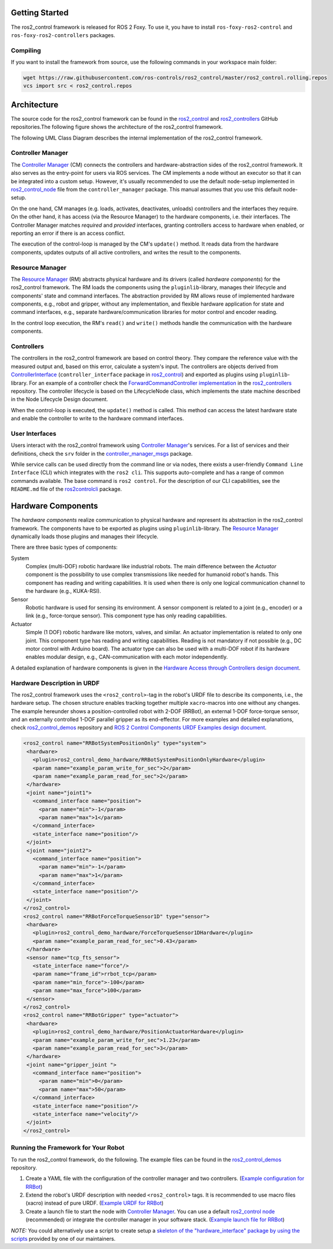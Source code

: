 .. _getting_started:

Getting Started
===============

The ros2_control framework is released for ROS 2 Foxy.
To use it, you have to install ``ros-foxy-ros2-control`` and ``ros-foxy-ros2-controllers`` packages.

Compiling
---------

If you want to install the framework from source, use the following commands in your workspace main folder:

.. code:: bash

   wget https://raw.githubusercontent.com/ros-controls/ros2_control/master/ros2_control.rolling.repos
   vcs import src < ros2_control.repos

Architecture
============
The source code for the ros2_control framework can be found in the `ros2_control`_ and `ros2_controllers`_ GitHub repositories.The following figure shows the architecture of the ros2_control framework.

|ros2_control_architecture|

The following UML Class Diagram describes the internal implementation of the ros2_control framework.

|uml_class_diagram|

Controller Manager
------------------
The `Controller Manager`_ (CM) connects the controllers and hardware-abstraction sides of the ros2_control framework.
It also serves as the entry-point for users via ROS services.
The CM implements a node without an executor so that it can be integrated into a custom setup.
However, it's usually recommended to use the default node-setup implemented in `ros2_control_node <https://github.com/ros-controls/ros2_control/blob/master/controller_manager/src/ros2_control_node.cpp>`_ file from the ``controller_manager`` package.
This manual assumes that you use this default node-setup.

On the one hand, CM manages (e.g. loads, activates, deactivates, unloads) controllers and the interfaces they require.
On the other hand, it has access (via the Resource Manager) to the hardware components, i.e. their interfaces.
The Controller Manager matches *required* and *provided* interfaces, granting controllers access to hardware when enabled, or reporting an error if there is an access conflict.


The execution of the control-loop is managed by the CM's ``update()`` method.
It reads data from the hardware components, updates outputs of all active controllers, and writes the result to the components.

Resource Manager
----------------
The `Resource Manager`_ (RM) abstracts physical hardware and its drivers (called *hardware components*) for the ros2_control framework.
The RM loads the components using the ``pluginlib``-library, manages their lifecycle and components' state and command interfaces.
The abstraction provided by RM allows reuse of implemented hardware components, e.g., robot and gripper, without any implementation, and flexible hardware application for state and command interfaces, e.g., separate hardware/communication libraries for motor control and encoder reading.

In the control loop execution, the RM's ``read()`` and ``write()`` methods handle the communication with the hardware components.

.. _overview-controllers:

Controllers
-----------
The controllers in the ros2_control framework are based on control theory. They compare the reference value with the measured output and, based on this error, calculate a system's input.
The controllers are objects derived from `ControllerInterface`_ (``controller_interface`` package in `ros2_control`_) and exported as plugins using ``pluginlib``-library.
For an example of a controller check the `ForwardCommandController implementation`_ in the `ros2_controllers`_ repository.
The controller lifecycle is based on the LifecycleNode class, which implements the state machine described in the Node Lifecycle Design document.

When the control-loop is executed, the ``update()`` method is called.
This method can access the latest hardware state and enable the controller to write to the hardware command interfaces.

User Interfaces
---------------
Users interact with the ros2_control framework using `Controller Manager`_'s services.
For a list of services and their definitions, check the ``srv`` folder in the `controller_manager_msgs`_ package.

While service calls can be used directly from the command line or via nodes, there exists a user-friendly ``Command Line Interface`` (CLI) which integrates with the ``ros2 cli``. This supports auto-complete and has a range of common commands available. The base command is ``ros2 control``.
For the description of our CLI capabilities, see the ``README.md`` file of the `ros2controlcli`_ package.

.. _overview_hardware_components:

Hardware Components
===================
The *hardware components* realize communication to physical hardware and represent its abstraction in the ros2_control framework.
The components have to be exported as plugins using ``pluginlib``-library.
The `Resource Manager`_ dynamically loads those plugins and manages their lifecycle.

There are three basic types of components:

System
  Complex (multi-DOF) robotic hardware like industrial robots.
  The main difference between the *Actuator* component is the possibility to use complex transmissions like needed for humanoid robot's hands.
  This component has reading and writing capabilities.
  It is used when there is only one logical communication channel to the hardware (e.g., KUKA-RSI).

Sensor
  Robotic hardware is used for sensing its environment.
  A sensor component is related to a joint (e.g., encoder) or a link (e.g., force-torque sensor).
  This component type has only reading capabilities.

Actuator
  Simple (1 DOF) robotic hardware like motors, valves, and similar.
  An actuator implementation is related to only one joint.
  This component type has reading and writing capabilities. Reading is not mandatory if not possible (e.g., DC motor control with Arduino board).
  The actuator type can also be used with a multi-DOF robot if its hardware enables modular design, e.g., CAN-communication with each motor independently.


A detailed explanation of hardware components is given in the `Hardware Access through Controllers design document`_.

Hardware Description in URDF
----------------------------
The ros2_control framework uses the ``<ros2_control>``-tag in the robot's URDF file to describe its components, i.e., the hardware setup.
The chosen structure enables tracking together multiple ``xacro``-macros into one without any changes.
The example hereunder shows a position-controlled robot with 2-DOF (RRBot), an external 1-DOF force-torque sensor, and an externally controlled 1-DOF parallel gripper as its end-effector.
For more examples and detailed explanations, check `ros2_control_demos`_ repository and `ROS 2 Control Components URDF Examples design document`_.

.. code:: xml

   <ros2_control name="RRBotSystemPositionOnly" type="system">
    <hardware>
      <plugin>ros2_control_demo_hardware/RRBotSystemPositionOnlyHardware</plugin>
      <param name="example_param_write_for_sec">2</param>
      <param name="example_param_read_for_sec">2</param>
    </hardware>
    <joint name="joint1">
      <command_interface name="position">
        <param name="min">-1</param>
        <param name="max">1</param>
      </command_interface>
      <state_interface name="position"/>
    </joint>
    <joint name="joint2">
      <command_interface name="position">
        <param name="min">-1</param>
        <param name="max">1</param>
      </command_interface>
      <state_interface name="position"/>
    </joint>
   </ros2_control>
   <ros2_control name="RRBotForceTorqueSensor1D" type="sensor">
    <hardware>
      <plugin>ros2_control_demo_hardware/ForceTorqueSensor1DHardware</plugin>
      <param name="example_param_read_for_sec">0.43</param>
    </hardware>
    <sensor name="tcp_fts_sensor">
      <state_interface name="force"/>
      <param name="frame_id">rrbot_tcp</param>
      <param name="min_force">-100</param>
      <param name="max_force">100</param>
    </sensor>
   </ros2_control>
   <ros2_control name="RRBotGripper" type="actuator">
    <hardware>
      <plugin>ros2_control_demo_hardware/PositionActuatorHardware</plugin>
      <param name="example_param_write_for_sec">1.23</param>
      <param name="example_param_read_for_sec">3</param>
    </hardware>
    <joint name="gripper_joint ">
      <command_interface name="position">
        <param name="min">0</param>
        <param name="max">50</param>
      </command_interface>
      <state_interface name="position"/>
      <state_interface name="velocity"/>
    </joint>
   </ros2_control>


Running the Framework for Your Robot
------------------------------------
To run the ros2_control framework, do the following.
The example files can be found in the `ros2_control_demos`_ repository.

#. Create a YAML file with the configuration of the controller manager and two controllers. (`Example configuration for RRBot <https://github.com/ros-controls/ros2_control_demos/blob/master/ros2_control_demo_bringup/config/rrbot_controllers.yaml>`_)
#. Extend the robot's URDF description with needed ``<ros2_control>`` tags.
   It is recommended to use macro files (xacro) instead of pure URDF. (`Example URDF for RRBot <https://github.com/ros-controls/ros2_control_demos/blob/master/ros2_control_demo_description/rrbot_description/urdf/rrbot_system_position_only.urdf.xacro>`_)
#. Create a launch file to start the node with `Controller Manager`_.
   You can use a default `ros2_control node`_ (recommended) or integrate the controller manager in your software stack.
   (`Example launch file for RRBot <https://github.com/ros-controls/ros2_control_demos/blob/master/ros2_control_demo_bringup/launch/rrbot_system_position_only.launch.py>`_)

*NOTE:* You could alternatively use a script to create setup a `skeleton of the "hardware_interface" package by using the scripts <https://stoglrobotics.github.io/ros_team_workspace/master/use-cases/ros2_control/setup_robot_hardware_interface.html>`_ provided by one of our maintainers.


.. _ros2_control: https://github.com/ros-controls/ros2_control
.. _ros2_controllers: https://github.com/ros-controls/ros2_controllers
.. _control_msgs: https://github.com/ros-controls/control_msgs
.. _realtime_tools: https://github.com/ros-controls/realtime_tools
.. _control_toolbox: https://github.com/ros-controls/control_toolbox
.. _ros2_control_demos: https://github.com/ros-controls/ros2_control_demos
.. _controller_manager_msgs: https://github.com/ros-controls/ros2_control/tree/master/controller_manager_msgs
.. _Controller Manager: https://github.com/ros-controls/ros2_control/blob/master/controller_manager/src/controller_manager.cpp
.. _ControllerInterface: https://github.com/ros-controls/ros2_control/blob/master/controller_interface/include/controller_interface/controller_interface.hpp
.. _ros2_control node: https://github.com/ros-controls/ros2_control/blob/master/controller_manager/src/ros2_control_node.cpp
.. _ForwardCommandController implementation: https://github.com/ros-controls/ros2_controllers/blob/master/forward_command_controller/src/forward_command_controller.cpp
.. _Resource Manager: https://github.com/ros-controls/ros2_control/blob/master/hardware_interface/src/resource_manager.cpp
.. _LifecycleNode-Class: https://github.com/ros2/rclcpp/blob/master/rclcpp_lifecycle/include/rclcpp_lifecycle/lifecycle_node.hpp
.. _JointTrajectoryController: https://github.com/ros-controls/ros2_controllers/blob/master/joint_trajectory_controller/src/joint_trajectory_controller.cpp
.. _Node Lifecycle Design: https://design.ros2.org/articles/node_lifecycle.html
.. _ros2controlcli: https://github.com/ros-controls/ros2_control/tree/master/ros2controlcli
.. _Hardware Access through Controllers design document: https://github.com/ros-controls/roadmap/blob/master/design_drafts/hardware_access.md
.. _ROS 2 Control Components URDF Examples design document: https://github.com/ros-controls/roadmap/blob/master/design_drafts/components_architecture_and_urdf_examples.md
.. _roadmap: https://github.com/ros-controls/roadmap
.. _ROS Discourse: https://discourse.ros.org

.. |ros2_control_architecture| image:: images/components_architecture.png
   :alt: "ros2_control Architecture"

.. |uml_class_diagram| image:: images/uml_class_diagram.png
   :alt: "UML Class Diagram"
